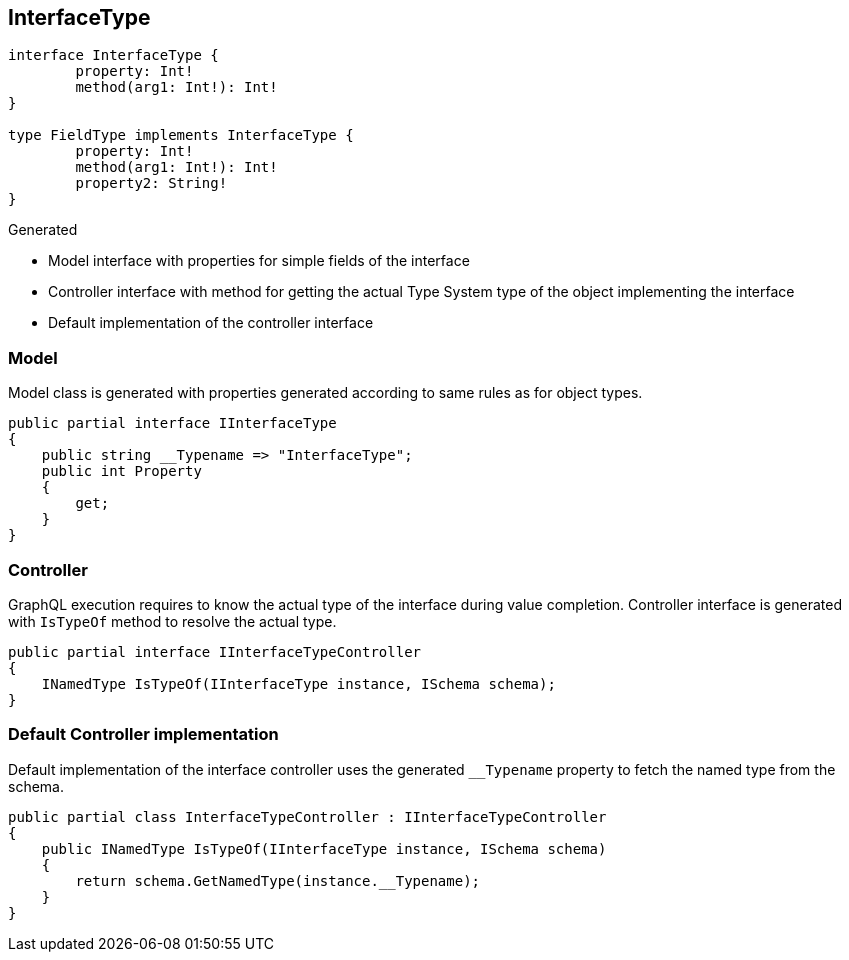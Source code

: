 == InterfaceType

[source,graphql]
----
interface InterfaceType {
	property: Int!
	method(arg1: Int!): Int!
}

type FieldType implements InterfaceType {
	property: Int!
	method(arg1: Int!): Int!
	property2: String!
}
----

Generated

* Model interface with properties for simple fields of the interface
* Controller interface with method for getting the actual Type System type of the object implementing the interface
* Default implementation of the controller interface

=== Model

Model class is generated with properties generated according to same rules as for object types.

[source,csharp]
----
public partial interface IInterfaceType
{
    public string __Typename => "InterfaceType";
    public int Property
    {
        get;
    }
}
----

=== Controller

GraphQL execution requires to know the actual type of the interface during value completion.
Controller interface is generated with `IsTypeOf` method to resolve the actual type.

[source,csharp]
----
public partial interface IInterfaceTypeController
{
    INamedType IsTypeOf(IInterfaceType instance, ISchema schema);
}
----

=== Default Controller implementation

Default implementation of the interface controller uses the generated `__Typename` property to fetch the named type from the schema.

[source,csharp]
----
public partial class InterfaceTypeController : IInterfaceTypeController
{
    public INamedType IsTypeOf(IInterfaceType instance, ISchema schema)
    {
        return schema.GetNamedType(instance.__Typename);
    }
}
----

